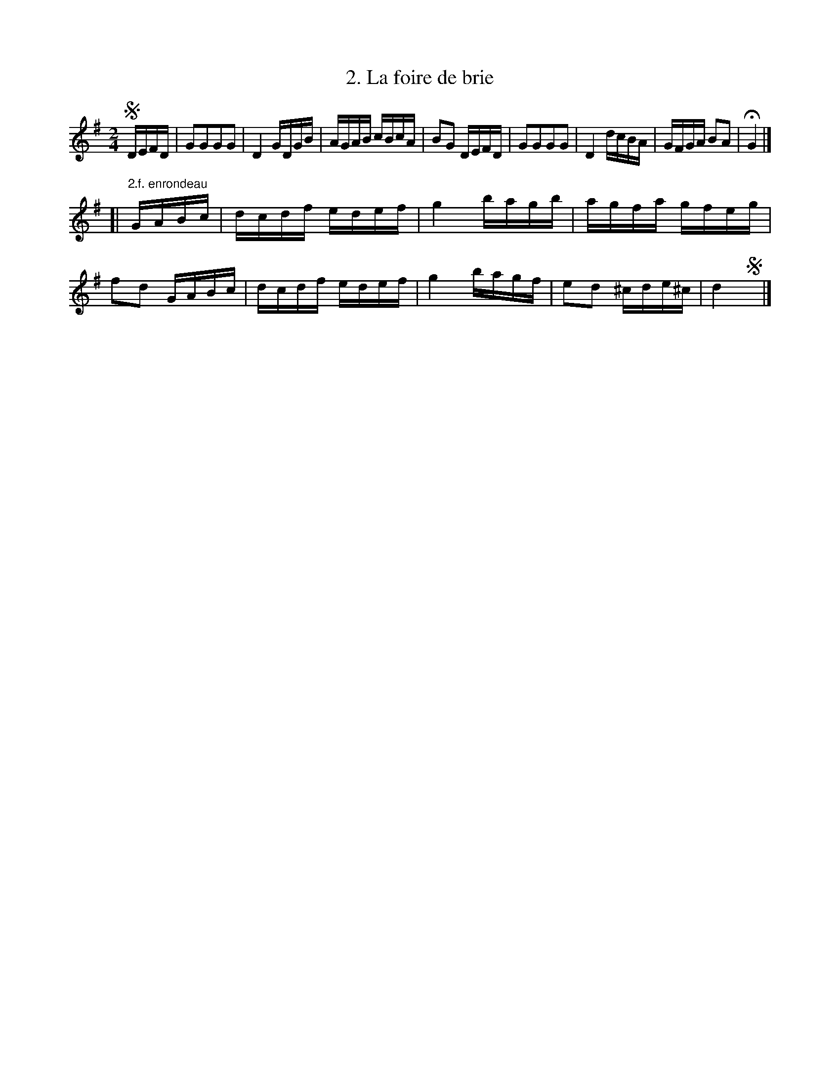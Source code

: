 X: 172
T: 2. La foire de brie
%R:
B: Robert Landrin "Potpourri fran\,cois des contre-danse ancienne tel quil se danse chez la Reine ..." 1760 p.17 #2
S: http://memory.loc.gov/cgi-bin/query/D?musdibib:2:./temp/~ammem_EbRS:
Z: 2014 John Chambers <jc:trillian.mit.edu>
M: 2/4
L: 1/16
K: G
% - - - - - - - - - - - - - - - - - - - - - - - - -
!segno!DEFD |\
G2G2G2G2 | D4 GDGB | AGAB cBcA | B2G2 DEFD |\
G2G2G2G2 | D4 dcBA | GFGA B2A2 | HG4 |]
[| "2.f. enrondeau"GABc |\
dcdf edef | g4 bagb | agfa gfeg | f2d2 GABc |\
dcdf edef | g4 bagf | e2d2 ^cde^c | d4 !segno!y |]
% - - - - - - - - - - - - - - - - - - - - - - - - -
